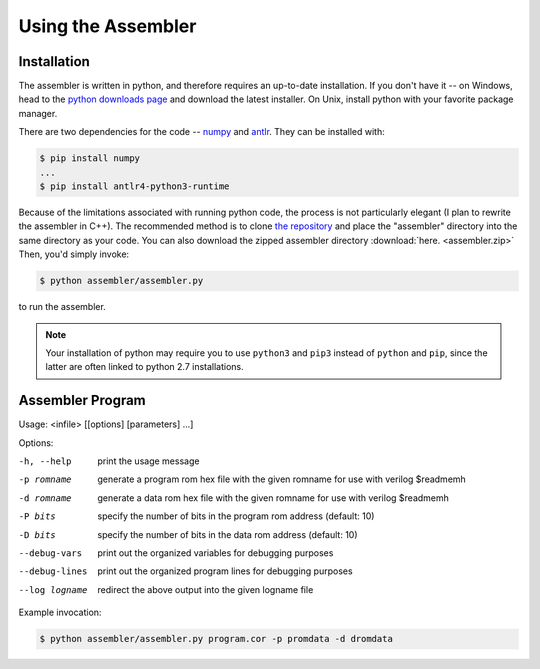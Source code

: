 .. _assembler:

========================================
Using the Assembler
========================================

.. fun comment for fungis

.. meta::
   :description: Using the Corvassembly assembler.
   :keywords: Corvassembly, assembly, assembler

Installation
==============

The assembler is written in python, and therefore requires an up-to-date installation.
If you don't have it -- on Windows, head to the `python downloads page`_ and
download the latest installer. On Unix, install python with your favorite
package manager.

.. _python downloads page: https://www.python.org/downloads/

There are two dependencies for the code -- `numpy`_ and `antlr`_. They can
be installed with:

.. _numpy: https://numpy.org/
.. _antlr: https://www.antlr.org/

.. code-block:: bash

  $ pip install numpy
  ...
  $ pip install antlr4-python3-runtime

Because of the limitations associated with running python code, the
process is not particularly elegant (I plan to rewrite the assembler in C++).
The recommended method is to clone `the repository`_
and place the "assembler" directory into the same directory as your code. You
can also download the zipped assembler directory :download:`here. <assembler.zip>`
Then, you'd simply invoke:

.. _the repository: https://github.com/CorvusPrudens/Corvassembly

.. code-block:: bash

  $ python assembler/assembler.py

to run the assembler.

.. note:: Your installation of python may require you to use ``python3``
  and ``pip3`` instead of ``python`` and ``pip``, since the latter are
  often linked to python 2.7 installations.

Assembler Program
=================

Usage: <infile> [[options] [parameters] ...]

Options:

-h, --help  print the usage message
-p romname  generate a program rom hex file with the given romname for use
  with verilog $readmemh
-d romname  generate a data rom hex file with the given romname for use with
  verilog $readmemh
-P bits  specify the number of bits in the program rom address (default: 10)
-D bits  specify the number of bits in the data rom address (default: 10)
--debug-vars  print out the organized variables for debugging purposes
--debug-lines  print out the organized program lines for debugging purposes
--log logname  redirect the above output into the given logname file

Example invocation:

.. code-block:: bash

  $ python assembler/assembler.py program.cor -p promdata -d dromdata
